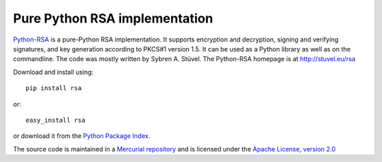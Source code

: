 Pure Python RSA implementation
==============================

`Python-RSA`_ is a pure-Python RSA implementation. It supports
encryption and decryption, signing and verifying signatures, and key
generation according to PKCS#1 version 1.5. It can be used as a Python
library as well as on the commandline. The code was mostly written by
Sybren A.  Stüvel. The Python-RSA homepage is at http://stuvel.eu/rsa

Download and install using::

    pip install rsa

or::

    easy_install rsa

or download it from the `Python Package Index`_.

The source code is maintained in a `Mercurial repository`_ and is
licensed under the `Apache License, version 2.0`_


.. _`Python-RSA`: http://stuvel.eu/rsa
.. _`Mercurial repository`: https://bitbucket.org/sybren/python-rsa
.. _`Python Package Index`: http://pypi.python.org/pypi/rsa
.. _`Apache License, version 2.0`: http://www.apache.org/licenses/LICENSE-2.0

